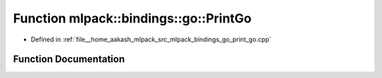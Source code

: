 .. _exhale_function_namespacemlpack_1_1bindings_1_1go_1a67324eee5d40d9e19844042fbd198571:

Function mlpack::bindings::go::PrintGo
======================================

- Defined in :ref:`file__home_aakash_mlpack_src_mlpack_bindings_go_print_go.cpp`


Function Documentation
----------------------


.. doxygenfunction:: mlpack::bindings::go::PrintGo(const util::BindingDetails&, const std::string&)
